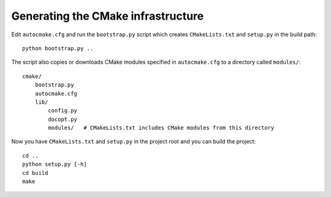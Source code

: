 

Generating the CMake infrastructure
===================================

Edit ``autocmake.cfg`` and run the ``bootstrap.py`` script which
creates ``CMakeLists.txt`` and ``setup.py`` in the build path::

  python bootstrap.py ..

The script also copies or downloads CMake modules specified in ``autocmake.cfg`` to a directory
called ``modules/``::

  cmake/
      bootstrap.py
      autocmake.cfg
      lib/
          config.py
          docopt.py
          modules/   # CMakeLists.txt includes CMake modules from this directory

Now you have ``CMakeLists.txt`` and ``setup.py`` in the project root and you can build
the project::

  cd ..
  python setup.py [-h]
  cd build
  make
